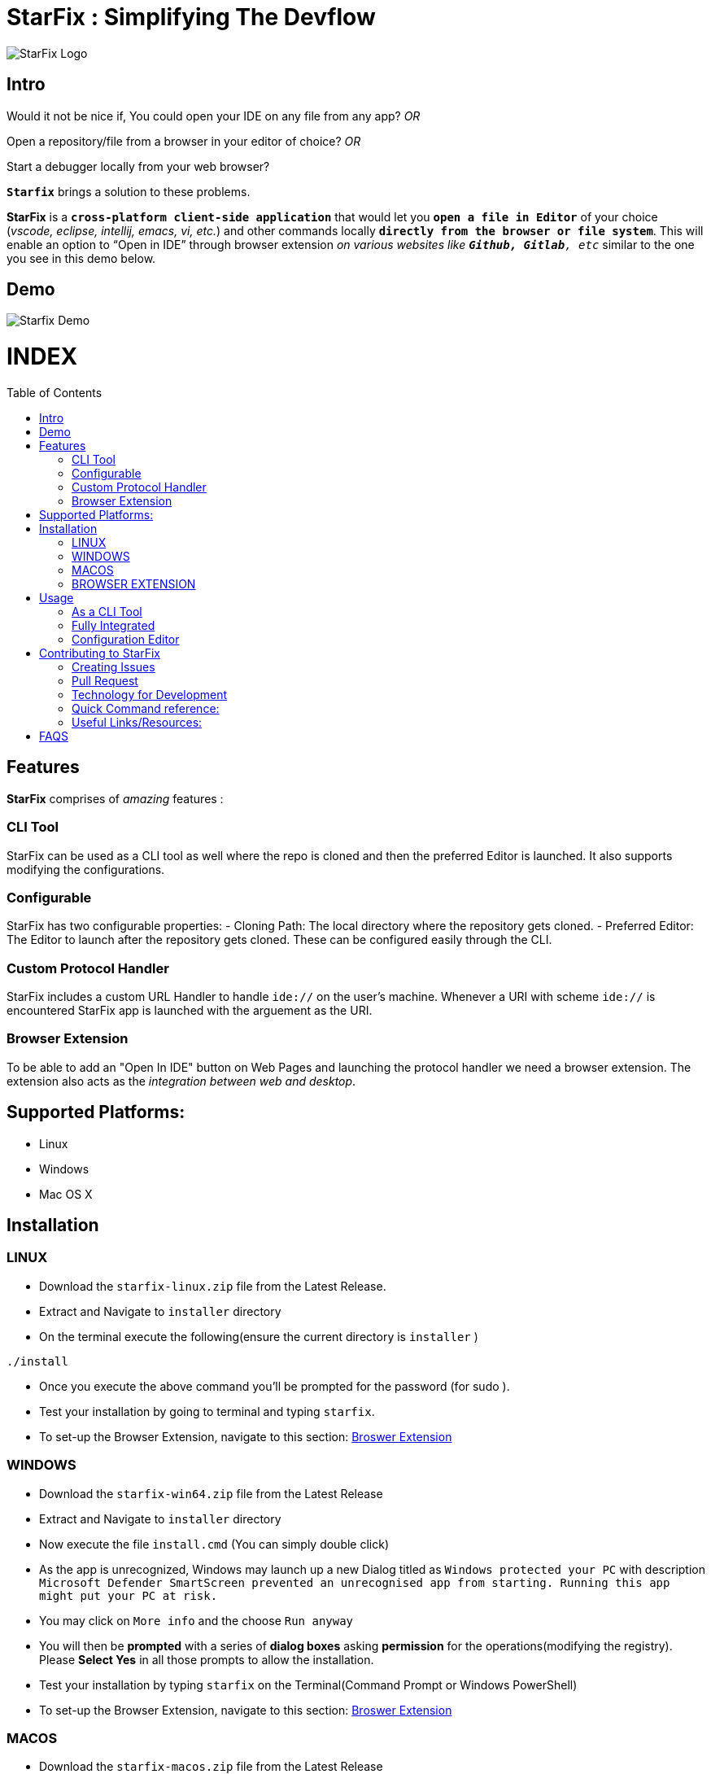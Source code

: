 = StarFix : Simplifying The Devflow
:toc:
:toc-placement!:


image:https://github.com/starfixdev/starfix/blob/HEAD/images/starfix.png[StarFix Logo,title="StarFix Logo"]

== Intro
Would it not be nice if, You could open your IDE on any file from any app? __OR__

Open a repository/file from a browser in your editor of choice? __OR__

Start a debugger locally from your web browser? 

`**Starfix**` brings a solution to these problems.

**StarFix** is a `**cross-platform client-side application**` that would let you `**open a file in Editor**` of your choice (__vscode, eclipse, intellij, emacs, vi, etc.__) and  other commands locally `**directly from the browser or file system**`. This will enable an option to “Open in IDE” through browser extension __on various websites like `**Github, Gitlab**, etc__` similar to the one you see in this demo below.

== Demo

image:https://github.com/starfixdev/starfix/blob/HEAD/images/demo.gif[Starfix Demo]

[discrete]
# INDEX

toc::[]

== Features
**StarFix**  comprises of  __amazing__ features :

=== CLI Tool
StarFix can be used as a CLI tool as well where the repo is cloned and then the preferred Editor is launched. It also supports modifying the configurations.

=== Configurable
StarFix has two configurable properties:
- Cloning Path: The local directory where the repository gets cloned.
- Preferred Editor: The Editor to launch after the repository gets cloned.
These can be configured easily through the CLI.

=== Custom Protocol Handler
StarFix includes a custom URL Handler to handle `ide://` on the user's machine. Whenever a URI with scheme `ide://` is encountered StarFix app is launched with the arguement as the  URI.

=== Browser Extension
To be able to add an "Open In IDE" button on Web Pages and launching the protocol handler we need a browser extension. The extension also acts as the __integration between web and desktop__.


== Supported Platforms:
- Linux
- Windows
- Mac OS X

== Installation
=== LINUX
- Download the `starfix-linux.zip` file from the Latest Release.
- Extract and Navigate to `installer` directory
- On the terminal execute the following(ensure the current directory is `installer` ) 

[source, bash]
----
./install
----

- Once you execute the above command you'll  be prompted for the password (for sudo ).
- Test your installation by going to terminal and typing `starfix`.
- To set-up the Browser Extension, navigate to this section: link:#browser-extension-1[Broswer Extension]

=== WINDOWS
- Download the `starfix-win64.zip` file from the Latest Release
- Extract and Navigate to `installer` directory
- Now execute the file `install.cmd` (You can simply double click)
- As the app is unrecognized, Windows may launch up a new Dialog titled as `Windows protected your PC` with description `Microsoft Defender SmartScreen prevented an unrecognised app from starting. Running this app might put your PC at risk.`
- You may click on `More info` and the choose `Run anyway`
- You will then be **prompted** with a series of **dialog boxes** asking **permission** for the operations(modifying the registry). Please **Select Yes** in all those prompts to allow the installation.
- Test your installation by typing `starfix` on the Terminal(Command Prompt or Windows PowerShell)
- To set-up the Browser Extension, navigate to this section: link:#browser-extension-1[Broswer Extension]

=== MACOS
- Download the `starfix-macos.zip` file from the Latest Release
- Extract and Navigate to `installer` directory
- On the terminal execute the following(ensure the current directory is `installer` ) 

[source, bash]
----
./install
----

- Once you execute the above command you'll  be prompted for the password (for sudo )
- Test your installation by going to terminal and typing `starfix`
- To set-up the Browser Extension, navigate to this section: link:#browser-extension-1[Broswer Extension]

=== BROWSER EXTENSION
-  Clone This Repository.
- Now **Load Unpacked Extension** in the `browser-extension` directory.The method for Loading Unpacked extension generally varies  across **browsers**. We'll guide you with loading up on **Google Chrome** and **Mozilla Firefox**.

==== Loading unpacked on Google Chrome
- Open the Extension Management page by navigating to chrome://extensions.
- The Extension Management page can also be opened by clicking on the Chrome menu, hovering over More Tools then selecting the Extensions.
- Enable Developer Mode by clicking the toggle switch next to Developer mode.
- Click the LOAD UNPACKED button and select the extension directory(`browser-extension`).
Ta-da! The extension has been successfully installed

==== Loading unpacked on Mozilla Firefox
- Open the `about:debugging` page
- Click "This Firefox" (in newer versions of Firefox)
- Click "Load Temporary Add-on"
- Select any file(like `manifest.json`) in the extension's directory(`browser-extension`).

__**P.S: Browser Extensions will soon be published on Browser's App Store to simplify installation**__.

== Usage
 
=== As a CLI Tool
- Launch the terminal and type `starfix https://github.com/user_name/repo_name.git` (You can also use ssh)
- The repository will be cloned in the preferred directory and launched in the preferred Editor. See the Demo below:
image:https://github.com/starfixdev/starfix/blob/HEAD/images/cli_demo.gif[StarFix CLI,title="StarFix CLI"]

=== Fully Integrated
- Navigate to the repository (on github.com/user/repo)
- Click on the "Open in IDE" button on the repository page.
- The repository is cloned in the preferred directory.
- The cloned repository is opened in the preferred IDE.
image:https://github.com/starfixdev/starfix/blob/HEAD/images/demo.gif[StarFix Demo]

=== Configuration Editor
- The first time you launch up StarFix you'll be prompted to choose the preferred Editor and cloning directory.
- To change the configurations you can launch up terminal and  type `starfix config`
- You'll then be prompted to choose the preferred Editor and cloning path as shown in Demo below.
image:https://github.com/starfixdev/starfix/blob/HEAD/images/config_demo.gif[StarFix Configurations,title="StarFix Configurations"]






== Contributing to StarFix
=== Creating Issues
Start by looking at the existing issues at https://github.com/starfixdev/starfix/issues[starfix/issues] to **ensure** that the issue you intend to create **doesn't exist already**.

- **Bugs:** Run the StarFix application and if you find unexpected behavior  then open a new issue with the label `bug` and include a proper description/comment.

- **Feature request:** Brainstorm ideas and bring them to surface on the features that can be implemented in starfix and then create an issue with the label as `enahancement`. Always include as much exhaustive description as possible to help understand better.

=== Pull Request

After you've created a branch on your fork with your changes, it's time to https://help.github.com/articles/creating-a-pull-request/[make a pull request]

Once you’ve submitted a pull request, the collaborators can review your proposed changes and decide whether or not to incorporate (pull in) your changes.

==== Pull Request Pro Tips

- http://guides.github.com/activities/forking/[Fork] the repository and https://help.github.com/articles/cloning-a-repository/[clone] it locally.
Connect your local repository to the original `upstream` repository by adding it as a https://help.github.com/articles/configuring-a-remote-for-a-fork/[remote].
Pull in changes from `upstream` often so that you stay up to date and so when you submit your pull request,
merge conflicts will be less likely. See more detailed instructions https://help.github.com/articles/syncing-a-fork[here].
- Create a http://guides.github.com/introduction/flow/[branch] for your edits.
- Contribute in the style of the project as outlined above. This makes it easier for the collaborators to merge
and for others to understand and maintain in the future.
- Please make sure you squash all commits together before opening a pull request. If your pull request requires changes upon review, please be sure to squash all additional commits as well. https://github.com/todotxt/todo.txt-android/wiki/Squash-All-Commits-Related-to-a-Single-Issue-into-a-Single-Commit[This page] outlines the squash process.

==== Open Pull Requests

Once you’ve opened a pull request, a discussion will start around your proposed changes.

Other contributors and users may chime in, but ultimately the decision is made by the collaborators.

During the discussion, you may be asked to make some changes to your pull request.

If so, add more commits to your branch and push them – they will automatically go into the existing pull request!

Opening a pull request will trigger a Github Actions build to check the validity of proposed changes. After the build completes, **please ensure that the build has succeeded**. If the build did not succeed, please view the Github Actions log and correct any errors that were found in your contribution. 

=== Technology for Development
- https://quarkus.io/[Quarkus] : The Starfix CLI is built as a native executable with Quarkus.Specifically,we are using the **command mode** of Quarkus.
- https://junit.org/junit5/[JUNIT5]:  As Quarkus supports JUNIT5, it has been used for Unit Testing.
- https://maven.apache.org/plugins/maven-assembly-plugin/[Maven Assembly] : As we needed to combine project output(native exectable) into a single distributable archive that along with installer scripts  we are using Maven Assembly.
- https://github.com/features/actions[Github Actions] : Github actions makes our CI/CD very easy.We are using it build,test and generate artifacts and distributable packages.Currently we are using it  on Pull Request(Builds and generates artifacts), Push(Builds and generates artifacts) and  Releases(generates distributable packages as zip file).We have also set-up a release mechanism on pushing with tags v* .

=== Quick Command reference:
- **Starting in Development mode** : `mvn quarkus:dev`
- **Passing arguments**: When you run with `mvn quarkus:dev` you can add `-Dquarkus.args=yourvalue` as arguments you want to pass into the command line.
  Example `mvn quarkus:dev -Dquarkus.args="https://github.com/user/repo.git"`
- **Building native executable** : `mvnw package -Dnative`

=== Useful Links/Resources:
As StarFix uses Command Mode in Quarkus refer these links to learn more about it:

- https://quarkus.io/blog/introducing-command-mode/[Introducing Command Mode ] written by https://github.com/maxandersen[@maxandersen]
- https://quarkus.io/guides/command-mode-reference[QUARKUS - COMMAND MODE APPLICATIONS]

== FAQS

[qanda]
Why do we call it StarFix ? ::
  The following image  is good enough to explain ...
image:https://github.com/starfixdev/starfix/blob/HEAD/images/starfix_illustration.png[StarFix Illustration,title="starfix illustration"]

Why are we using Quarkus? ::
  The reason for going with this is that **anything other** than this(like node or python bound) would **require additional setup**. On the other hand **Java or Native** is something that can be **shipped fairly lightweight**. Furthermore we need a **cross-platform** application(Linux, Windows, and MacOS). Thus Quarkus would be the best choice.
